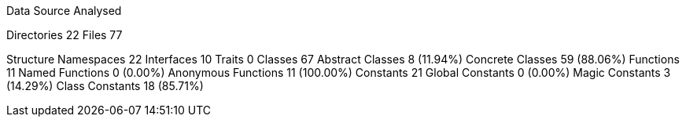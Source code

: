 
Data Source Analysed

Directories                                         22
Files                                               77

Structure
  Namespaces                                        22
  Interfaces                                        10
  Traits                                             0
  Classes                                           67
    Abstract Classes                                 8 (11.94%)
    Concrete Classes                                59 (88.06%)
  Functions                                         11
    Named Functions                                  0 (0.00%)
    Anonymous Functions                             11 (100.00%)
  Constants                                         21
    Global Constants                                 0 (0.00%)
    Magic Constants                                  3 (14.29%)
    Class Constants                                 18 (85.71%)
